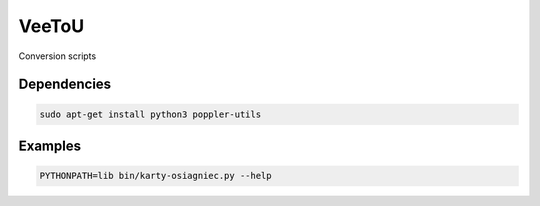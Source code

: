 VeeToU
------
Conversion scripts

Dependencies
````````````

.. code:: bash

    sudo apt-get install python3 poppler-utils

Examples
````````

.. code:: bash

    PYTHONPATH=lib bin/karty-osiagniec.py --help
